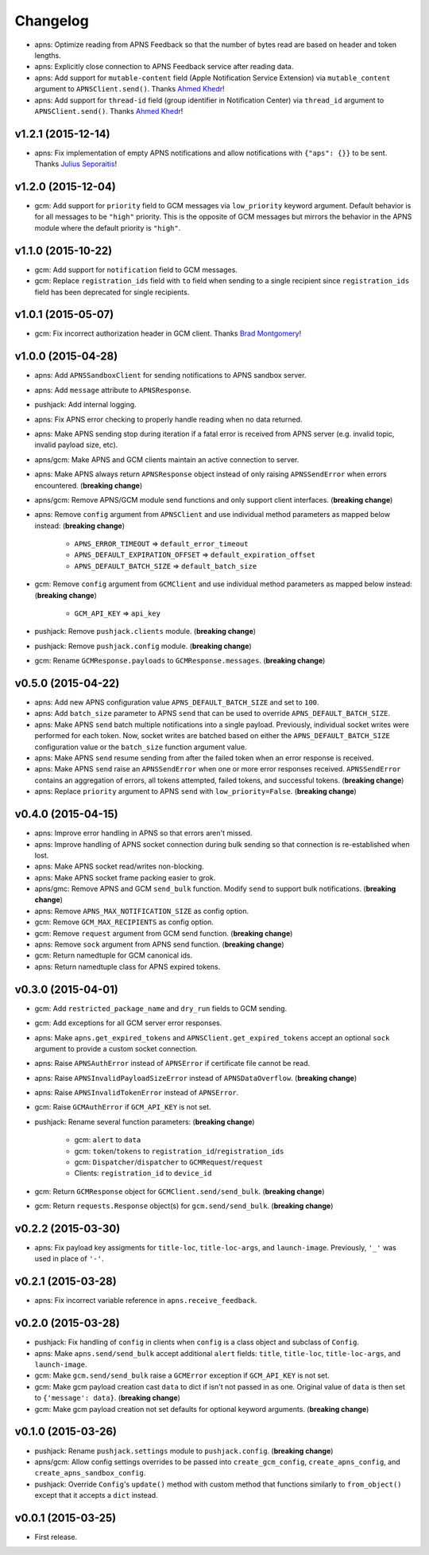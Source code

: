 .. _changelog:

Changelog
=========


- apns: Optimize reading from APNS Feedback so that the number of bytes read are based on header and token lengths.
- apns: Explicitly close connection to APNS Feedback service after reading data.
- apns: Add support for ``mutable-content`` field (Apple Notification Service Extension) via ``mutable_content`` argument to ``APNSClient.send()``. Thanks `Ahmed Khedr`_!
- apns: Add support for ``thread-id`` field (group identifier in Notification Center) via ``thread_id`` argument to ``APNSClient.send()``. Thanks `Ahmed Khedr`_!


v1.2.1 (2015-12-14)
-------------------

- apns: Fix implementation of empty APNS notifications and allow notifications with ``{"aps": {}}`` to be sent. Thanks `Julius Seporaitis`_!


v1.2.0 (2015-12-04)
-------------------

- gcm: Add support for ``priority`` field to GCM messages via ``low_priority`` keyword argument. Default behavior is for all messages to be ``"high"`` priority. This is the opposite of GCM messages but mirrors the behavior in the APNS module where the default priority is ``"high"``.


v1.1.0 (2015-10-22)
-------------------

- gcm: Add support for ``notification`` field to GCM messages.
- gcm: Replace ``registration_ids`` field with ``to`` field when sending to a single recipient since ``registration_ids`` field has been deprecated for single recipients.


v1.0.1 (2015-05-07)
-------------------

- gcm: Fix incorrect authorization header in GCM client. Thanks `Brad Montgomery`_!


v1.0.0 (2015-04-28)
-------------------

- apns: Add ``APNSSandboxClient`` for sending notifications to APNS sandbox server.
- apns: Add ``message`` attribute to ``APNSResponse``.
- pushjack: Add internal logging.
- apns: Fix APNS error checking to properly handle reading when no data returned.
- apns: Make APNS sending stop during iteration if a fatal error is received from APNS server (e.g. invalid topic, invalid payload size, etc).
- apns/gcm: Make APNS and GCM clients maintain an active connection to server.
- apns: Make APNS always return ``APNSResponse`` object instead of only raising ``APNSSendError`` when errors encountered. (**breaking change**)
- apns/gcm: Remove APNS/GCM module send functions and only support client interfaces. (**breaking change**)
- apns: Remove ``config`` argument from ``APNSClient`` and use individual method parameters as mapped below instead: (**breaking change**)

    - ``APNS_ERROR_TIMEOUT`` => ``default_error_timeout``
    - ``APNS_DEFAULT_EXPIRATION_OFFSET`` => ``default_expiration_offset``
    - ``APNS_DEFAULT_BATCH_SIZE`` => ``default_batch_size``

- gcm: Remove ``config`` argument from ``GCMClient`` and use individual method parameters as mapped below instead: (**breaking change**)

    - ``GCM_API_KEY`` => ``api_key``

- pushjack: Remove ``pushjack.clients`` module. (**breaking change**)
- pushjack: Remove ``pushjack.config`` module. (**breaking change**)
- gcm: Rename ``GCMResponse.payloads`` to ``GCMResponse.messages``. (**breaking change**)


v0.5.0 (2015-04-22)
-------------------

- apns: Add new APNS configuration value ``APNS_DEFAULT_BATCH_SIZE`` and set to ``100``.
- apns: Add ``batch_size`` parameter to APNS ``send`` that can be used to override ``APNS_DEFAULT_BATCH_SIZE``.
- apns: Make APNS ``send`` batch multiple notifications into a single payload. Previously, individual socket writes were performed for each token. Now, socket writes are batched based on either the ``APNS_DEFAULT_BATCH_SIZE`` configuration value or the ``batch_size`` function argument value.
- apns: Make APNS ``send`` resume sending from after the failed token when an error response is received.
- apns: Make APNS ``send`` raise an ``APNSSendError`` when one or more error responses received. ``APNSSendError`` contains an aggregation of errors, all tokens attempted, failed tokens, and successful tokens. (**breaking change**)
- apns: Replace ``priority`` argument to APNS ``send`` with ``low_priority=False``. (**breaking change**)


v0.4.0 (2015-04-15)
-------------------

- apns: Improve error handling in APNS so that errors aren't missed.
- apns: Improve handling of APNS socket connection during bulk sending so that connection is re-established when lost.
- apns: Make APNS socket read/writes non-blocking.
- apns: Make APNS socket frame packing easier to grok.
- apns/gmc: Remove APNS and GCM ``send_bulk`` function. Modify ``send`` to support bulk notifications. (**breaking change**)
- apns: Remove ``APNS_MAX_NOTIFICATION_SIZE`` as config option.
- gcm: Remove ``GCM_MAX_RECIPIENTS`` as config option.
- gcm: Remove ``request`` argument from GCM send function. (**breaking change**)
- apns: Remove ``sock`` argument from APNS send function. (**breaking change**)
- gcm: Return namedtuple for GCM canonical ids.
- apns: Return namedtuple class for APNS expired tokens.


v0.3.0 (2015-04-01)
-------------------

- gcm: Add ``restricted_package_name`` and ``dry_run`` fields to GCM sending.
- gcm: Add exceptions for all GCM server error responses.
- apns: Make ``apns.get_expired_tokens`` and ``APNSClient.get_expired_tokens`` accept an optional ``sock`` argument to provide a custom socket connection.
- apns: Raise ``APNSAuthError`` instead of ``APNSError`` if certificate file cannot be read.
- apns: Raise ``APNSInvalidPayloadSizeError`` instead of ``APNSDataOverflow``. (**breaking change**)
- apns: Raise ``APNSInvalidTokenError`` instead of ``APNSError``.
- gcm: Raise ``GCMAuthError`` if ``GCM_API_KEY`` is not set.
- pushjack: Rename several function parameters:  (**breaking change**)

    - gcm: ``alert`` to ``data``
    - gcm: ``token``/``tokens`` to ``registration_id``/``registration_ids``
    - gcm: ``Dispatcher``/``dispatcher`` to ``GCMRequest``/``request``
    - Clients: ``registration_id`` to ``device_id``

- gcm: Return ``GCMResponse`` object for ``GCMClient.send/send_bulk``. (**breaking change**)
- gcm: Return ``requests.Response`` object(s) for ``gcm.send/send_bulk``. (**breaking change**)


v0.2.2 (2015-03-30)
-------------------

- apns: Fix payload key assigments for ``title-loc``, ``title-loc-args``, and ``launch-image``. Previously, ``'_'`` was used in place of ``'-'``.


v0.2.1 (2015-03-28)
-------------------

- apns: Fix incorrect variable reference in ``apns.receive_feedback``.


v0.2.0 (2015-03-28)
-------------------

- pushjack: Fix handling of ``config`` in clients when ``config`` is a class object and subclass of ``Config``.
- apns: Make ``apns.send/send_bulk`` accept additional ``alert`` fields: ``title``, ``title-loc``, ``title-loc-args``, and ``launch-image``.
- gcm: Make ``gcm.send/send_bulk`` raise a ``GCMError`` exception if ``GCM_API_KEY`` is not set.
- gcm: Make gcm payload creation cast ``data`` to dict if isn't not passed in as one. Original value of ``data`` is then set to ``{'message': data}``. (**breaking change**)
- gcm: Make gcm payload creation not set defaults for optional keyword arguments. (**breaking change**)


v0.1.0 (2015-03-26)
-------------------

- pushjack: Rename ``pushjack.settings`` module to ``pushjack.config``. (**breaking change**)
- apns/gcm: Allow config settings overrides to be passed into ``create_gcm_config``, ``create_apns_config``, and ``create_apns_sandbox_config``.
- pushjack: Override ``Config``'s ``update()`` method with custom method that functions similarly to ``from_object()`` except that it accepts a ``dict`` instead.


v0.0.1 (2015-03-25)
-------------------

- First release.


.. _Brad Montgomery: https://github.com/bradmontgomery
.. _Julius Seporaitis: https://github.com/seporaitis
.. _Ahmed Khedr: https://github.com/aakhedr
